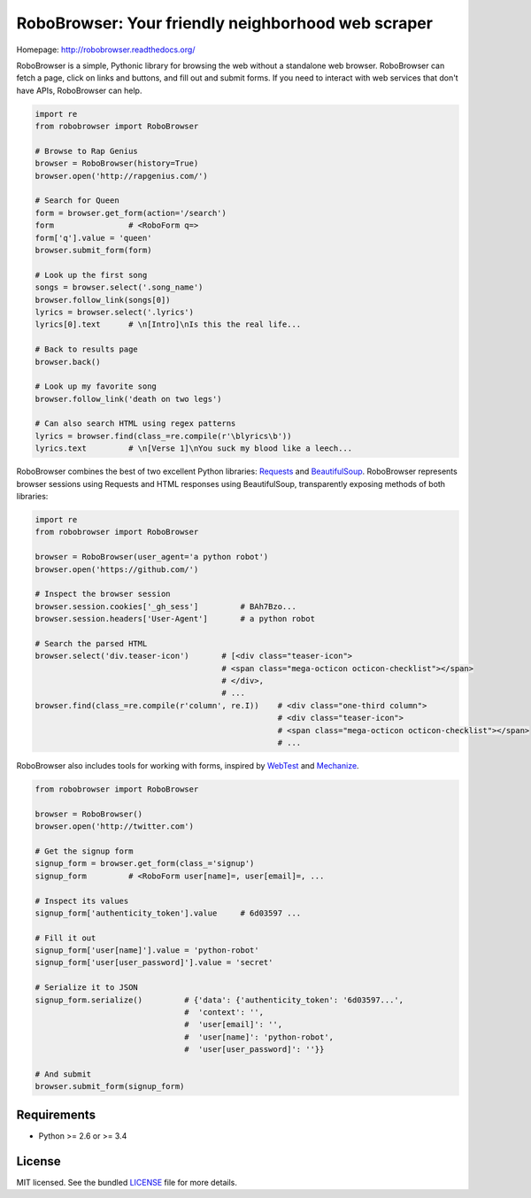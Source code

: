 RoboBrowser: Your friendly neighborhood web scraper
===============================================

.. image:: https://badge.fury.io/py/robobrowser.png
    :target: http://badge.fury.io/py/robobrowser
    
.. image:: https://travis-ci.org/jmcarp/robobrowser.png?branch=master
        :target: https://travis-ci.org/jmcarp/robobrowser

.. image:: https://coveralls.io/repos/jmcarp/robobrowser/badge.png?branch=master
        :target: https://coveralls.io/r/jmcarp/robobrowser

Homepage: `http://robobrowser.readthedocs.org/ <http://robobrowser.readthedocs.org/>`_

RoboBrowser is a simple, Pythonic library for browsing the web without a standalone web browser. RoboBrowser
can fetch a page, click on links and buttons, and fill out and submit forms. If you need to interact with web services
that don't have APIs, RoboBrowser can help.

.. code-block:: python
    
    import re
    from robobrowser import RoboBrowser
    
    # Browse to Rap Genius
    browser = RoboBrowser(history=True)
    browser.open('http://rapgenius.com/')
    
    # Search for Queen
    form = browser.get_form(action='/search')
    form                # <RoboForm q=>
    form['q'].value = 'queen'
    browser.submit_form(form)

    # Look up the first song
    songs = browser.select('.song_name')
    browser.follow_link(songs[0])
    lyrics = browser.select('.lyrics')
    lyrics[0].text      # \n[Intro]\nIs this the real life...
    
    # Back to results page
    browser.back()

    # Look up my favorite song
    browser.follow_link('death on two legs')

    # Can also search HTML using regex patterns
    lyrics = browser.find(class_=re.compile(r'\blyrics\b'))
    lyrics.text         # \n[Verse 1]\nYou suck my blood like a leech...

RoboBrowser combines the best of two excellent Python libraries: 
`Requests <http://docs.python-requests.org/en/latest/>`_ and 
`BeautifulSoup <http://www.crummy.com/software/BeautifulSoup/>`_. 
RoboBrowser represents browser sessions using Requests and HTML responses 
using BeautifulSoup, transparently exposing methods of both libraries:

.. code-block:: python

    import re
    from robobrowser import RoboBrowser

    browser = RoboBrowser(user_agent='a python robot')
    browser.open('https://github.com/')

    # Inspect the browser session
    browser.session.cookies['_gh_sess']         # BAh7Bzo...
    browser.session.headers['User-Agent']       # a python robot

    # Search the parsed HTML
    browser.select('div.teaser-icon')       # [<div class="teaser-icon">
                                            # <span class="mega-octicon octicon-checklist"></span>
                                            # </div>,
                                            # ...
    browser.find(class_=re.compile(r'column', re.I))    # <div class="one-third column">
                                                        # <div class="teaser-icon">
                                                        # <span class="mega-octicon octicon-checklist"></span>
                                                        # ...

RoboBrowser also includes tools for working with forms, inspired by
`WebTest <https://github.com/Pylons/webtest>`_ and `Mechanize <http://wwwsearch.sourceforge.net/mechanize/>`_.

.. code-block:: python
    
    from robobrowser import RoboBrowser

    browser = RoboBrowser()
    browser.open('http://twitter.com')

    # Get the signup form
    signup_form = browser.get_form(class_='signup')
    signup_form         # <RoboForm user[name]=, user[email]=, ...

    # Inspect its values
    signup_form['authenticity_token'].value     # 6d03597 ...

    # Fill it out
    signup_form['user[name]'].value = 'python-robot'
    signup_form['user[user_password]'].value = 'secret'

    # Serialize it to JSON
    signup_form.serialize()         # {'data': {'authenticity_token': '6d03597...',
                                    #  'context': '',
                                    #  'user[email]': '',
                                    #  'user[name]': 'python-robot',
                                    #  'user[user_password]': ''}}   

    # And submit
    browser.submit_form(signup_form)

Requirements
------------

- Python >= 2.6 or >= 3.4

License
-------

MIT licensed. See the bundled `LICENSE <https://github.com/jmcarp/robobrowser/blob/master/LICENSE>`_ file for more details.

